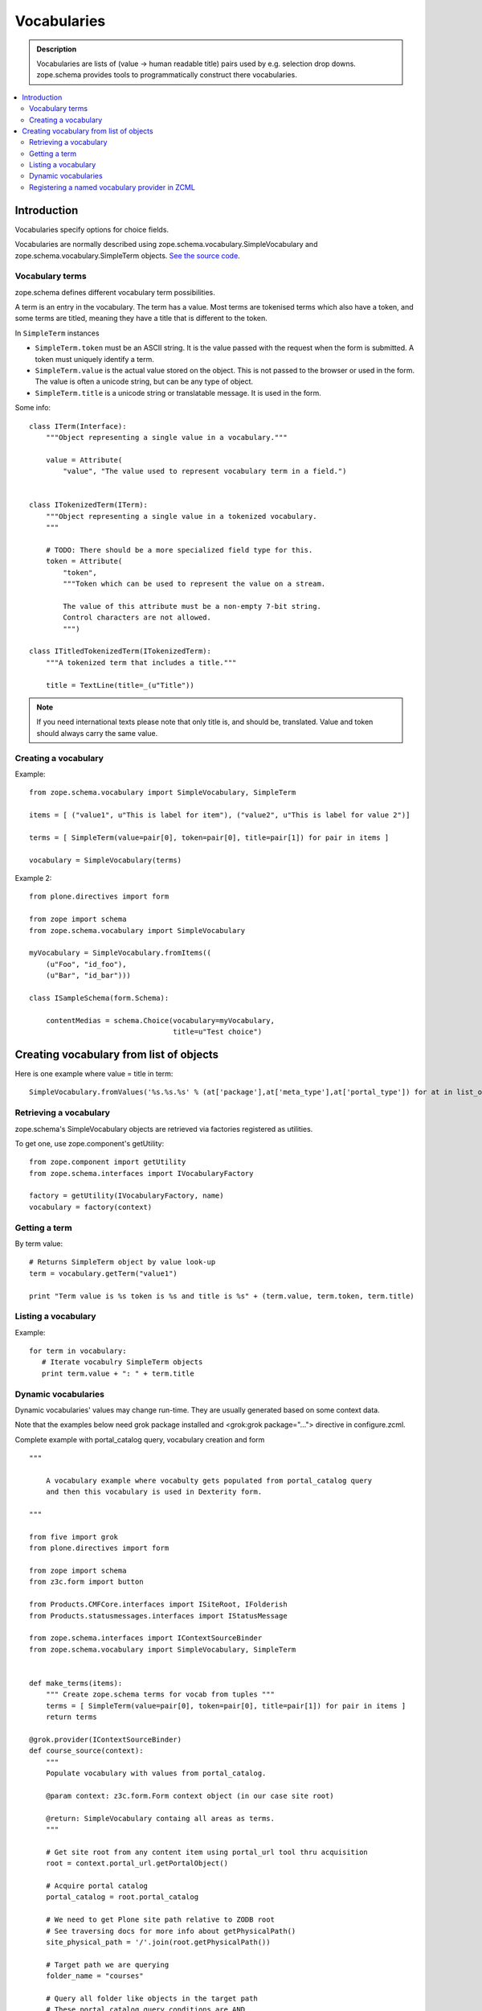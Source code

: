 ------------
Vocabularies
------------

.. admonition:: Description

        Vocabularies are lists of (value -> human readable title) pairs used
        by e.g. selection drop downs. zope.schema provides
        tools to programmatically construct there vocabularies. 

.. contents :: :local:

Introduction
------------

Vocabularies specify options for choice fields.

Vocabularies are normally described using
zope.schema.vocabulary.SimpleVocabulary
and zope.schema.vocabulary.SimpleTerm objects.
`See the source code <http://svn.zope.org/zope.schema/trunk/src/zope/schema/vocabulary.py?rev=75170&view=auto>`_.

Vocabulary terms
=======================

zope.schema defines different vocabulary term possibilities.

A term is an entry in the vocabulary. The term has a value. Most terms are tokenised terms which also have a token, and some terms are titled, meaning they have a title that is different to the token.

In ``SimpleTerm`` instances

* ``SimpleTerm.token`` must be an ASCII string. It is the value passed with the request when the form is submitted. A token must uniquely identify a term.

* ``SimpleTerm.value`` is the actual value stored on the object. This is not passed to the browser or used in the form. The value is often a unicode string, but can be any type of object.

* ``SimpleTerm.title`` is a unicode string or translatable message. It is used in the form.

Some info::

    class ITerm(Interface):
        """Object representing a single value in a vocabulary."""

        value = Attribute(
            "value", "The value used to represent vocabulary term in a field.")


    class ITokenizedTerm(ITerm):
        """Object representing a single value in a tokenized vocabulary.
        """

        # TODO: There should be a more specialized field type for this.
        token = Attribute(
            "token",
            """Token which can be used to represent the value on a stream.

            The value of this attribute must be a non-empty 7-bit string.
            Control characters are not allowed.
            """)

    class ITitledTokenizedTerm(ITokenizedTerm):
        """A tokenized term that includes a title."""

        title = TextLine(title=_(u"Title"))

.. note ::

        If you need international texts please note that 
        only title is, and should be, translated. Value and token
        should always carry the same value.

Creating a vocabulary
=====================

Example::

    from zope.schema.vocabulary import SimpleVocabulary, SimpleTerm

    items = [ ("value1", u"This is label for item"), ("value2", u"This is label for value 2")]

    terms = [ SimpleTerm(value=pair[0], token=pair[0], title=pair[1]) for pair in items ]

    vocabulary = SimpleVocabulary(terms)

Example 2::

    from plone.directives import form

    from zope import schema
    from zope.schema.vocabulary import SimpleVocabulary

    myVocabulary = SimpleVocabulary.fromItems((
        (u"Foo", "id_foo"),
        (u"Bar", "id_bar")))

    class ISampleSchema(form.Schema):

        contentMedias = schema.Choice(vocabulary=myVocabulary,
                                      title=u"Test choice")

Creating vocabulary from list of objects
------------------------------------------

Here is one example where value = title in term::

      SimpleVocabulary.fromValues('%s.%s.%s' % (at['package'],at['meta_type'],at['portal_type']) for at in list_of_ats)"

Retrieving a vocabulary
=========================

zope.schema's SimpleVocabulary objects are retrieved via factories registered as utilities.

To get one, use zope.component's getUtility::

    from zope.component import getUtility
    from zope.schema.interfaces import IVocabularyFactory

    factory = getUtility(IVocabularyFactory, name)
    vocabulary = factory(context)


Getting a term
==============

By term value::

    # Returns SimpleTerm object by value look-up
    term = vocabulary.getTerm("value1")

    print "Term value is %s token is %s and title is %s" + (term.value, term.token, term.title)

Listing a vocabulary
====================

Example::

 for term in vocabulary:
    # Iterate vocabulry SimpleTerm objects
    print term.value + ": " + term.title

Dynamic vocabularies
====================

Dynamic vocabularies' values may change run-time.
They are usually generated based on some context data.

Note that the examples below need grok package installed and <grok:grok package="...">
directive in configure.zcml.

Complete example with portal_catalog query, vocabulary creation and form

::


    """

        A vocabulary example where vocabulty gets populated from portal_catalog query
        and then this vocabulary is used in Dexterity form.

    """

    from five import grok
    from plone.directives import form

    from zope import schema
    from z3c.form import button

    from Products.CMFCore.interfaces import ISiteRoot, IFolderish
    from Products.statusmessages.interfaces import IStatusMessage

    from zope.schema.interfaces import IContextSourceBinder
    from zope.schema.vocabulary import SimpleVocabulary, SimpleTerm


    def make_terms(items):
        """ Create zope.schema terms for vocab from tuples """
        terms = [ SimpleTerm(value=pair[0], token=pair[0], title=pair[1]) for pair in items ]
        return terms

    @grok.provider(IContextSourceBinder)
    def course_source(context):
        """
        Populate vocabulary with values from portal_catalog.

        @param context: z3c.form.Form context object (in our case site root)

        @return: SimpleVocabulary containg all areas as terms.
        """

        # Get site root from any content item using portal_url tool thru acquisition
        root = context.portal_url.getPortalObject()

        # Acquire portal catalog
        portal_catalog = root.portal_catalog

        # We need to get Plone site path relative to ZODB root
        # See traversing docs for more info about getPhysicalPath()
        site_physical_path = '/'.join(root.getPhysicalPath())

        # Target path we are querying
        folder_name = "courses"

        # Query all folder like objects in the target path
        # These portal_catalog query conditions are AND
        # but inside keyword query they are OR (the different content types
        # we are looking for)
        brains = portal_catalog.searchResults(path={ "query": site_physical_path + "/" + folder_name },
                       portal_type=["CourseInfo", "Folder"] )

        # Create a list of tuples (UID, Title) of results
        result = [ (brain["UID"], brain["Title"]) for brain in brains ]

        # Convert tuples to SimpleTerm objects
        terms = make_terms(result)

        return SimpleVocabulary(terms)

    class IMyForm(form.Schema):
        """ Define form fiels """

        name = schema.TextLine(
                title=u"Your name",
            )

        courses = schema.List(title=u"Promoted courses",
                              required=False,
                              value_type=schema.Choice(source=course_source)
                              )

    class MyForm(form.SchemaForm):
        """ Define Form handling

        This form can be accessed as http://yoursite/@@my-form

        """
        grok.name('my-form')
        grok.require('zope2.View')
        grok.context(ISiteRoot)

        schema = IMyForm
        ignoreContext = True

        @button.buttonAndHandler(u'Ok')
        def handleApply(self, action):
            data, errors = self.extractData()
            if errors:
                self.status = self.formErrorsMessage
                return

            # Do something with valid data here

            # Set status on this form page
            # (this status message is not bind to the session and does not go thru redirects)
            self.status = "Thank you very much!"

        @button.buttonAndHandler(u"Cancel")
        def handleCancel(self, action):
            """User cancelled. Redirect back to the front page.
            """



Complex example 2

.. code-block:: python


    from five import grok
    from zope.schema.interfaces import IContextSourceBinder
    from zope.schema.vocabulary import SimpleVocabulary, SimpleTerm
    from Products.CMFCore.utils import getToolByName
    from plone.i18n.normalizer import idnormalizer

    def make_terms(items):
        """ Create zope.schema terms for vocab from tuples """
        terms = [ SimpleTerm(value=pair[0], token=pair[0], title=pair[1]) for pair in items ]
        return terms


    @grok.provider(IContextSourceBinder)
    def area_source(context):
        """
        Populate vocabulary with values from portal_catalog.

        Custom index name getArea contains utf-8 strings of
        possible area field values found on all content objects.

        @param context: Form context object.

        @return: SimpleVocabulary containg all areas as terms.
        """

        # Get catalog brain objects of all accommondation content
        accommondations = context.queryAllAccommondation()

        # Extract getArea index from the brains
        areas = [ a["getArea"] for a in accommondations ]
        # result will contain tuples (term, title) of accetable items
        result = []

        # Create a form choice "do not filter"
        # which is always present
        result.append( ("all", _(u"All")) )

        # done list filter outs duplicates
        done = []
        for area in areas:
            if area != None and area not in done:

                # Archetype accessors return utf-8
                area_unicode = area.decode("utf-8")

                # Id must be 7-bit
                id = idnormalizer.normalize(area_unicode)
                # Decode area name to unicode
                # show that form shows international area
                # names correctly
                entry = (id, area_unicode)
                result.append(entry)
                done.append(area)

        # Convert tuples to SimpleTerm objects
        terms = make_terms(result)

        return SimpleVocabulary(terms)

	class ISearchCriteria(form.Schema):
	    """ Alternative header flash animation/imagae """


	    area = schema.Choice(source=area_source, title=_("Area"), required=False)
	    
	 
For another example, see `Dynamic sources <http://dexterity-developer-manual.readthedocs.org/en/latest/advanced/vocabularies.html>`_
chapter in Dexterity manual.

Registering a named vocabulary provider in ZCML
===================================================

You can use ``<utility>`` in ZCML to register vocabularies by name
and then refer them by name via ``getUtility()`` or in zope.schema.Choice.

.. code-block:: xml

  <utility
      provides="zope.schema.interfaces.IVocabularyFactory"
      component="zope.app.gary.paths.Favorites"
      name="garys-favorite-path-references"
      />
      
Then you can refer to vocabulary by its name::


    class ISearchCriteria(form.Schema):
        """ Alternative header flash animation/imagae """

        area = schema.Choice(source="garys-favorite-path-references", title=_("Area"), required=False)

For more information see `vocabularies API doc <http://apidoc.zope.org/++apidoc++/ZCML/http_co__sl__sl_namespaces.zope.org_sl_zope/vocabulary/index.html>`_.  
